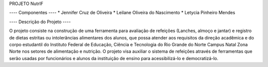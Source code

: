 PROJETO NutrIF

---- Componentes ----
* Jennifer Cruz de Oliveira
* Leilane Oliveira do Nascimento
* Letycia Pinheiro Mendes

---- Descrição do Projeto ----

O projeto consiste na construção de uma ferramenta para avaliação de refeições (Lanches, almoço e jantar) e  registro de dietas estritas ou intolerâncias alimentares dos alunos, que possa atender aos requisitos da direção acadêmica e do corpo estudantil do Instituto Federal de Educação, Ciência e Tecnologia do Rio Grande do Norte Campus Natal Zona Norte nos setores de alimentação e nutrição. O projeto visa auxiliar o sistema de refeições através de ferramentas que serão usadas por funcionários e alunos da instituição de ensino para acessibilizá-lo e democratizá-lo.
